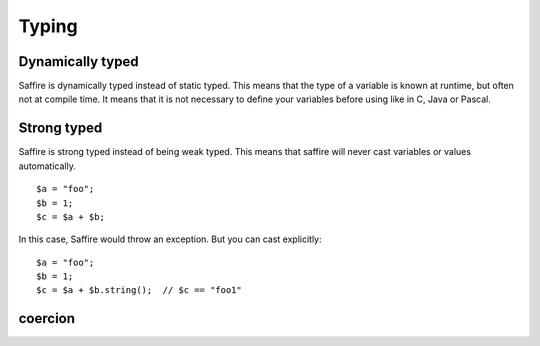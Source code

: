 ======
Typing
======

Dynamically typed
=================
Saffire is dynamically typed instead of static typed. This means that the type of a variable is known at runtime, but
often not at compile time. It means that it is not necessary to define your variables before using like in C, Java or
Pascal.

Strong typed
============
Saffire is strong typed instead of being weak typed. This means that saffire will never cast variables or values
automatically.

::

    $a = "foo";
    $b = 1;
    $c = $a + $b;

In this case, Saffire would throw an exception. But you can cast explicitly:

::

    $a = "foo";
    $b = 1;
    $c = $a + $b.string();  // $c == "foo1"


coercion
========



